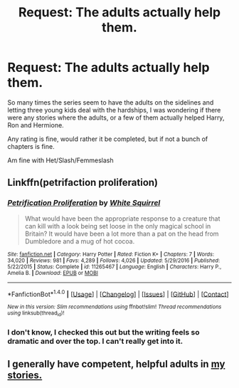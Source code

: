 #+TITLE: Request: The adults actually help them.

* Request: The adults actually help them.
:PROPERTIES:
:Author: SnarkyAndProud
:Score: 0
:DateUnix: 1505621837.0
:DateShort: 2017-Sep-17
:FlairText: Request
:END:
So many times the series seem to have the adults on the sidelines and letting three young kids deal with the hardships, I was wondering if there were any stories where the adults, or a few of them actually helped Harry, Ron and Hermione.

Any rating is fine, would rather it be completed, but if not a bunch of chapters is fine.

Am fine with Het/Slash/Femmeslash


** Linkffn(petrifaction proliferation)
:PROPERTIES:
:Score: 2
:DateUnix: 1505622599.0
:DateShort: 2017-Sep-17
:END:

*** [[http://www.fanfiction.net/s/11265467/1/][*/Petrification Proliferation/*]] by [[https://www.fanfiction.net/u/5339762/White-Squirrel][/White Squirrel/]]

#+begin_quote
  What would have been the appropriate response to a creature that can kill with a look being set loose in the only magical school in Britain? It would have been a lot more than a pat on the head from Dumbledore and a mug of hot cocoa.
#+end_quote

^{/Site/: [[http://www.fanfiction.net/][fanfiction.net]] *|* /Category/: Harry Potter *|* /Rated/: Fiction K+ *|* /Chapters/: 7 *|* /Words/: 34,020 *|* /Reviews/: 981 *|* /Favs/: 4,289 *|* /Follows/: 4,026 *|* /Updated/: 5/29/2016 *|* /Published/: 5/22/2015 *|* /Status/: Complete *|* /id/: 11265467 *|* /Language/: English *|* /Characters/: Harry P., Amelia B. *|* /Download/: [[http://www.ff2ebook.com/old/ffn-bot/index.php?id=11265467&source=ff&filetype=epub][EPUB]] or [[http://www.ff2ebook.com/old/ffn-bot/index.php?id=11265467&source=ff&filetype=mobi][MOBI]]}

--------------

*FanfictionBot*^{1.4.0} *|* [[[https://github.com/tusing/reddit-ffn-bot/wiki/Usage][Usage]]] | [[[https://github.com/tusing/reddit-ffn-bot/wiki/Changelog][Changelog]]] | [[[https://github.com/tusing/reddit-ffn-bot/issues/][Issues]]] | [[[https://github.com/tusing/reddit-ffn-bot/][GitHub]]] | [[[https://www.reddit.com/message/compose?to=tusing][Contact]]]

^{/New in this version: Slim recommendations using/ ffnbot!slim! /Thread recommendations using/ linksub(thread_id)!}
:PROPERTIES:
:Author: FanfictionBot
:Score: 1
:DateUnix: 1505622624.0
:DateShort: 2017-Sep-17
:END:


*** I don't know, I checked this out but the writing feels so dramatic and over the top. I can't really get into it.
:PROPERTIES:
:Author: emotionalhaircut
:Score: 1
:DateUnix: 1505703398.0
:DateShort: 2017-Sep-18
:END:


** I generally have competent, helpful adults in [[https://www.fanfiction.net/u/2548648/Starfox5][my stories.]]
:PROPERTIES:
:Author: Starfox5
:Score: 2
:DateUnix: 1505646884.0
:DateShort: 2017-Sep-17
:END:
